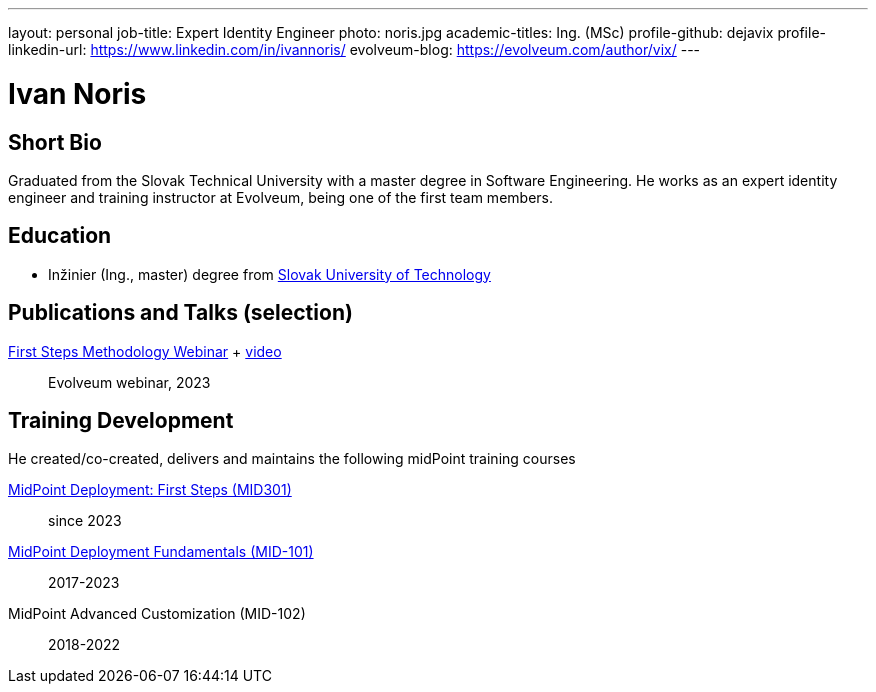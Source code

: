 ---
layout: personal
job-title: Expert Identity Engineer
photo: noris.jpg
academic-titles: Ing. (MSc)
profile-github: dejavix
profile-linkedin-url: https://www.linkedin.com/in/ivannoris/
evolveum-blog: https://evolveum.com/author/vix/
---

= Ivan Noris

== Short Bio

Graduated from the Slovak Technical University with a master degree in Software Engineering.
He works as an expert identity engineer and training instructor at Evolveum,
being one of the first team members.

== Education

* Inžinier (Ing., master) degree from https://www.stuba.sk/[Slovak University of Technology]

== Publications and Talks (selection)

xref:/talks/files/2023-11-first-steps-methodology.pdf[First Steps Methodology Webinar] + https://www.youtube.com/watch?v=suo775ym_PE[video]::
Evolveum webinar, 2023

== Training Development

He created/co-created, delivers and maintains the following midPoint training courses


https://evolveum.com/training-and-certification/midpoint-deployment-first-steps/[MidPoint Deployment: First Steps (MID301)]::
since 2023

https://evolveum.com/training-and-certification/midpoint-deployment-fundamentals/[MidPoint Deployment Fundamentals (MID-101)]::
2017-2023

MidPoint Advanced Customization (MID-102)::
2018-2022


//== Project Participation (selection)

